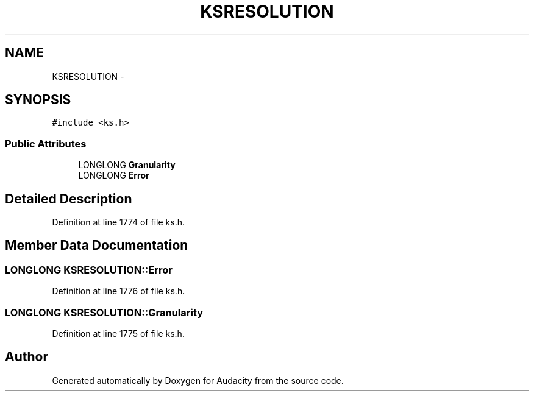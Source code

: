 .TH "KSRESOLUTION" 3 "Thu Apr 28 2016" "Audacity" \" -*- nroff -*-
.ad l
.nh
.SH NAME
KSRESOLUTION \- 
.SH SYNOPSIS
.br
.PP
.PP
\fC#include <ks\&.h>\fP
.SS "Public Attributes"

.in +1c
.ti -1c
.RI "LONGLONG \fBGranularity\fP"
.br
.ti -1c
.RI "LONGLONG \fBError\fP"
.br
.in -1c
.SH "Detailed Description"
.PP 
Definition at line 1774 of file ks\&.h\&.
.SH "Member Data Documentation"
.PP 
.SS "LONGLONG KSRESOLUTION::Error"

.PP
Definition at line 1776 of file ks\&.h\&.
.SS "LONGLONG KSRESOLUTION::Granularity"

.PP
Definition at line 1775 of file ks\&.h\&.

.SH "Author"
.PP 
Generated automatically by Doxygen for Audacity from the source code\&.
